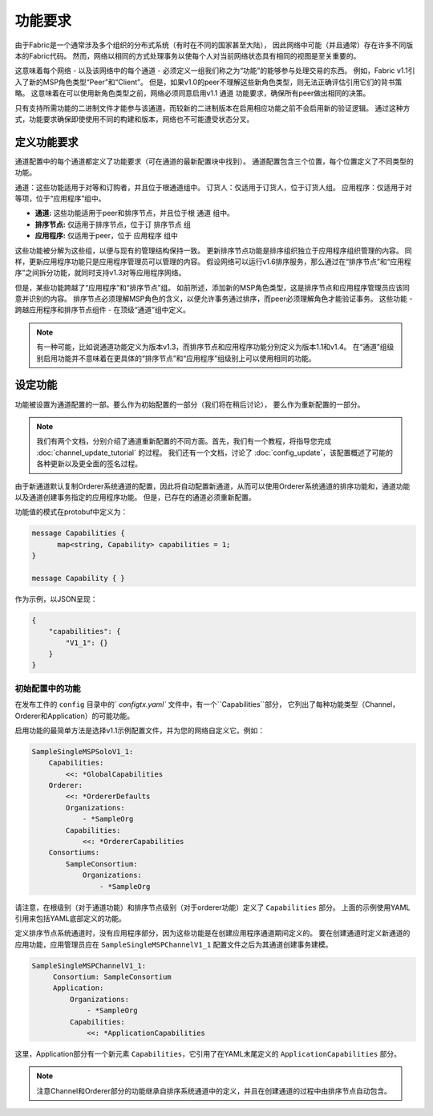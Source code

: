 功能要求
-----------------------
由于Fabric是一个通常涉及多个组织的分布式系统（有时在不同的国家甚至大陆），
因此网络中可能（并且通常）存在许多不同版本的Fabric代码。
然而，网络以相同的方式处理事务以使每个人对当前网络状态具有相同的视图是至关重要的。

这意味着每个网络 - 以及该网络中的每个通道 - 必须定义一组我们称之为“功能”的能够参与处理交易的东西。
例如，Fabric v1.1引入了新的MSP角色类型“Peer”和“Client”。
但是，如果v1.0的peer不理解这些新角色类型，则无法正确评估引用它们的背书策略。
这意味着在可以使用新角色类型之前，网络必须同意启用v1.1 ``通道`` 功能要求，确保所有peer做出相同的决策。

只有支持所需功能的二进制文件才能参与该通道，而较新的二进制版本在启用相应功能之前不会启用新的验证逻辑。
通过这种方式，功能要求确保即使使用不同的构建和版本，网络也不可能遭受状态分叉。

定义功能要求
================================

通道配置中的每个通道都定义了功能要求（可在通道的最新配置块中找到）。
通道配置包含三个位置，每个位置定义了不同类型的功能。

+------------------+-----------------------------------+----------------------------------------------------+
| 功能类型           | 典范（Canonical）路径               | JSON 路径                                           |
+==================+===================================+====================================================+
| 通道              | /Channel/Capabilities             | .channel_group.values.Capabilities                 |
+------------------+-----------------------------------+----------------------------------------------------+
| 排序节点           | /Channel/Orderer/Capabilities     | .channel_group.groups.Orderer.values.Capabilities  |
+------------------+-----------------------------------+----------------------------------------------------+
| 应用              | /Channel/Application/Capabilities | .channel_group.groups.Application.values.          |
|                  |                                   | Capabilities                                       |
+------------------+-----------------------------------+----------------------------------------------------+

通道：这些功能适用于对等和订购者，并且位于根通道组中。
订货人：仅适用于订货人，位于订货人组。
应用程序：仅适用于对等项，位于“应用程序”组中。

* **通道:** 这些功能适用于peer和排序节点，并且位于根 ``通道`` 组中。

* **排序节点:** 仅适用于排序节点，位于订 ``排序节点`` 组

* **应用程序:** 仅适用于peer，位于 ``应用程序`` 组中

这些功能被分解为这些组，以便与现有的管理结构保持一致。
更新排序节点功能是排序组织独立于应用程序组织管理的内容。
同样，更新应用程序功能只是应用程序管理员可以管理的内容。
假设网络可以运行v1.6排序服务，那么通过在“排序节点”和“应用程序”之间拆分功能，就同时支持v1.3对等应用程序网络。

但是，某些功能跨越了“应用程序”和“排序节点”组。
如前所述，添加新的MSP角色类型，这是排序节点和应用程序管理员应该同意并识别的内容。
排序节点必须理解MSP角色的含义，以便允许事务通过排序，而peer必须理解角色才能验证事务。
这些功能 - 跨越应用程序和排序节点组件 - 在顶级“通道”组中定义。


.. note:: 有一种可能，比如说通道功能定义为版本v1.3，而排序节点和应用程序功能分别定义为版本1.1和v1.4。
          在“通道”组级别启用功能并不意味着在更具体的“排序节点”和“应用程序”组级别上可以使用相同的功能。

设定功能
====================

功能被设置为通道配置的一部。要么作为初始配置的一部分（我们将在稍后讨论）， 要么作为重新配置的一部分。

.. note:: 我们有两个文档，分别介绍了通道重新配置的不同方面。首先，我们有一个教程，将指导您完成 :doc:`channel_update_tutorial` 的过程。
          我们还有一个文档，讨论了 :doc:`config_update`，该配置概述了可能的各种更新以及更全面的签名过程。


由于新通道默认复制Orderer系统通道的配置，因此将自动配置新通道，从而可以使用Orderer系统通道的排序功能和，通道功能以及通道创建事务指定的应用程序功能。
但是，已存在的通道必须重新配置。

功能值的模式在protobuf中定义为：

.. code:: bash

  message Capabilities {
        map<string, Capability> capabilities = 1;
  }

  message Capability { }

作为示例，以JSON呈现：

.. code:: bash

  {
      "capabilities": {
          "V1_1": {}
      }
  }

初始配置中的功能
^^^^^^^^^^^^^^^^^^^^^^^^^^^^^^^^^^^^^^^^

在发布工件的 ``config`` 目录中的` `configtx.yaml`` 文件中，有一个``Capabilities``部分，
它列出了每种功能类型（Channel，Orderer和Application）的可能功能。

启用功能的最简单方法是选择v1.1示例配置文件，并为您的网络自定义它。例如：

.. code:: bash

    SampleSingleMSPSoloV1_1:
        Capabilities:
            <<: *GlobalCapabilities
        Orderer:
            <<: *OrdererDefaults
            Organizations:
                - *SampleOrg
            Capabilities:
                <<: *OrdererCapabilities
        Consortiums:
            SampleConsortium:
                Organizations:
                    - *SampleOrg

请注意，在根级别（对于通道功能）和排序节点级别（对于orderer功能）定义了 ``Capabilities`` 部分。
上面的示例使用YAML引用来包括YAML底部定义的功能。

定义排序节点系统通道时，没有应用程序部分，因为这些功能是在创建应用程序通道期间定义的。
要在创建通道时定义新通道的应用功能，应用管理员应在 ``SampleSingleMSPChannelV1_1`` 配置文件之后为其通道创建事务建模。



.. code:: bash

   SampleSingleMSPChannelV1_1:
        Consortium: SampleConsortium
        Application:
            Organizations:
                - *SampleOrg
            Capabilities:
                <<: *ApplicationCapabilities

这里，Application部分有一个新元素 ``Capabilities``，它引用了在YAML末尾定义的 ``ApplicationCapabilities``  部分。


.. note:: 注意Channel和Orderer部分的功能继承自排序系统通道中的定义，并且在创建通道的过程中由排序节点自动包含。

.. Licensed under Creative Commons Attribution 4.0 International License
   https://creativecommons.org/licenses/by/4.0/

